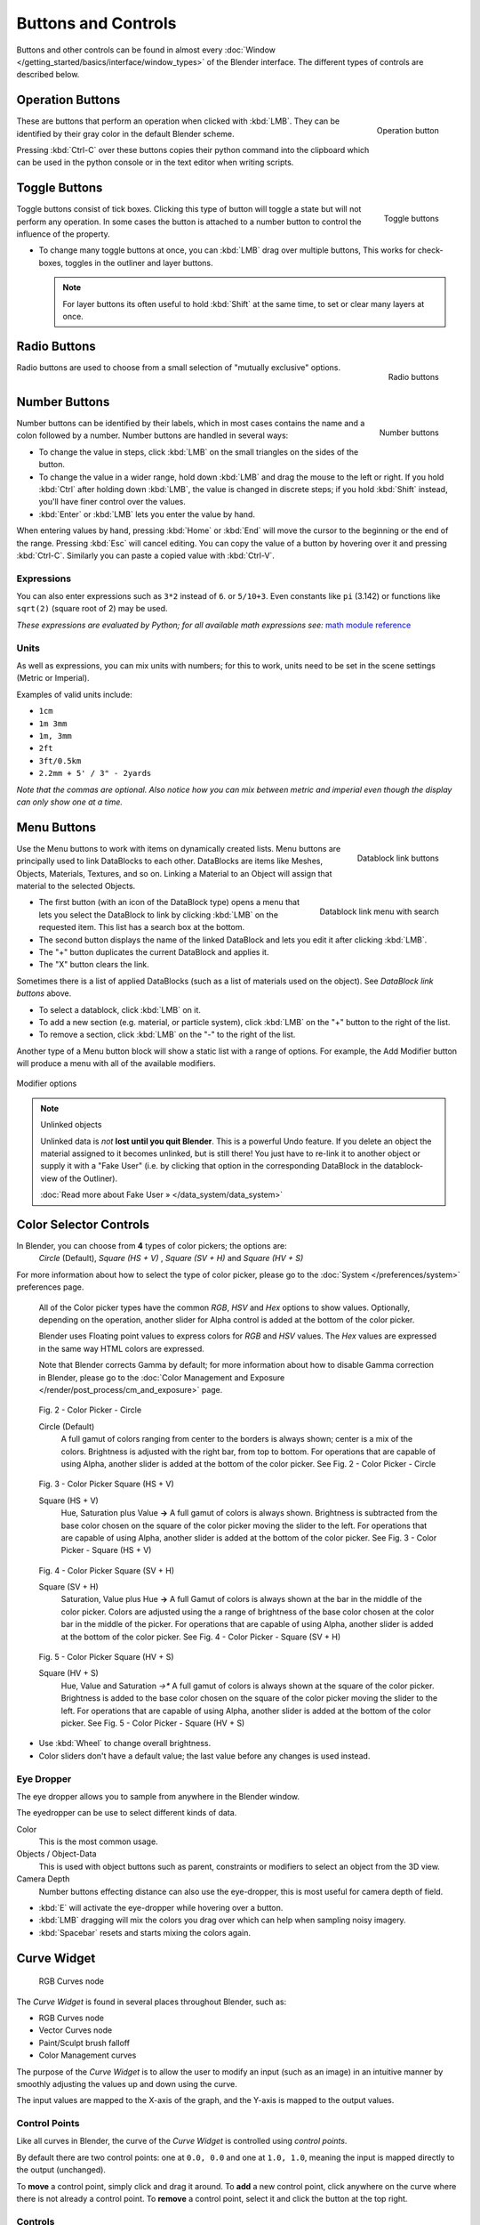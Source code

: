 
********************
Buttons and Controls
********************

Buttons and other controls can be found in almost every
:doc:`Window </getting_started/basics/interface/window_types>` of the Blender
interface. The different types of controls are described below.


Operation Buttons
=================

.. figure:: /images/Manual-Part-I-ConceptButtons2_25.jpg
   :align: right

   Operation button


These are buttons that perform an operation when clicked with :kbd:`LMB`.
They can be identified by their gray color in the default Blender scheme.

Pressing :kbd:`Ctrl-C` over these buttons copies their python command into the clipboard
which can be used in the python console or in the text editor when writing scripts.


Toggle Buttons
==============

.. figure:: /images/Manual-Part-I-ConceptButtons1_1_25.jpg
   :align: right

   Toggle buttons


Toggle buttons consist of tick boxes.
Clicking this type of button will toggle a state but will not perform any operation. In some
cases the button is attached to a number button to control the influence of the property.


- To change many toggle buttons at once, you can :kbd:`LMB` drag over multiple buttons,
  This works for check-boxes, toggles in the outliner and layer buttons.

  .. note::

     For layer buttons its often useful to hold :kbd:`Shift` at the same time,
     to set or clear many layers at once.

Radio Buttons
=============

.. figure:: /images/Manual-Part-I-ConceptButtons1_25.jpg
   :align: right

   Radio buttons


Radio buttons are used to choose from a small selection of "mutually exclusive" options.


Number Buttons
==============

.. figure:: /images/Manual-Part-I-ConceptButtons3_25.jpg
   :align: right

   Number buttons


Number buttons can be identified by their labels,
which in most cases contains the name and a colon followed by a number.
Number buttons are handled in several ways:


- To change the value in steps, click :kbd:`LMB` on the small triangles on the sides of the button.
- To change the value in a wider range, hold down :kbd:`LMB` and drag the mouse to the left or right.
  If you hold :kbd:`Ctrl` after holding down :kbd:`LMB`, the value is changed in discrete steps;
  if you hold :kbd:`Shift` instead, you'll have finer control over the values.
- :kbd:`Enter` or :kbd:`LMB` lets you enter the value by hand.

When entering values by hand, pressing :kbd:`Home` or :kbd:`End` will move the
cursor to the beginning or the end of the range.
Pressing :kbd:`Esc` will cancel editing.
You can copy the value of a button by hovering over it and pressing :kbd:`Ctrl-C`.
Similarly you can paste a copied value with :kbd:`Ctrl-V`.


Expressions
-----------

You can also enter expressions such as ``3*2`` instead of ``6``. or ``5/10+3``.
Even constants like ``pi`` (3.142) or functions like ``sqrt(2)`` (square root of 2)
may be used.

*These expressions are evaluated by Python; for all available math expressions
see:* `math module reference <http://docs.python.org/py3k/library/math.html>`__


Units
-----

As well as expressions, you can mix units with numbers; for this to work,
units need to be set in the scene settings (Metric or Imperial).

Examples of valid units include:

- ``1cm``
- ``1m 3mm``
- ``1m, 3mm``
- ``2ft``
- ``3ft/0.5km``
- ``2.2mm + 5' / 3" - 2yards``

*Note that the commas are optional.
Also notice how you can mix between metric and imperial even though the display can only show one at a time.*


Menu Buttons
============

.. figure:: /images/Manual-Part-I-ConceptButtons4_25.jpg
   :align: right

   Datablock link buttons


Use the Menu buttons to work with items on dynamically created lists.
Menu buttons are principally used to link DataBlocks to each other.
DataBlocks are items like Meshes, Objects, Materials, Textures, and so on.
Linking a Material to an Object will assign that material to the selected Objects.


.. figure:: /images/Manual-Part-I-ConceptButtons4_1_25.jpg
   :align: right

   Datablock link menu with search


- The first button (with an icon of the DataBlock type) opens a menu that lets you select the DataBlock to
  link by clicking :kbd:`LMB` on the requested item. This list has a search box at the bottom.
- The second button displays the name of the linked DataBlock and lets you edit it after clicking :kbd:`LMB`.
- The "+" button duplicates the current DataBlock and applies it.
- The "X" button clears the link.

Sometimes there is a list of applied DataBlocks
(such as a list of materials used on the object). See *DataBlock link buttons* above.


- To select a datablock, click :kbd:`LMB` on it.
- To add a new section (e.g. material, or particle system),
  click :kbd:`LMB` on the "+" button to the right of the list.
- To remove a section, click :kbd:`LMB` on the "-" to the right of the list.


Another type of a Menu button block will show a static list with a range of options.
For example, the Add Modifier button will produce a menu with all of the available modifiers.


.. figure:: /images/Manual-Part-I-ConceptButtons4_menue_25.jpg
   :align: center

   Modifier options


.. note:: Unlinked objects

   Unlinked data is *not* **lost until you quit Blender**. This is a powerful Undo feature.
   If you delete an object the material assigned to it becomes unlinked, but is still there! You
   just have to re-link it to another object or supply it with a "Fake User" (i.e.
   by clicking that option in the corresponding DataBlock in the datablock-view of the Outliner).

   :doc:`Read more about Fake User » </data_system/data_system>`


Color Selector Controls
=======================

In Blender, you can choose from **4** types of color pickers; the options are:
   *Circle* (Default), *Square (HS + V)* , *Square (SV + H)* and *Square (HV + S)*


For more information about how to select the type of color picker,
please go to the :doc:`System </preferences/system>` preferences page.


   All of the Color picker types have the common *RGB*, *HSV* and *Hex* options to show values.
   Optionally, depending on the operation,
   another slider for Alpha control is added at the bottom of the color picker.


   Blender uses Floating point values to express colors for *RGB* and *HSV* values.
   The *Hex* values are expressed in the same way HTML colors are expressed.


   Note that Blender corrects Gamma by default;
   for more information about how to disable Gamma correction in Blender,
   please go to the :doc:`Color Management and Exposure </render/post_process/cm_and_exposure>` page.


.. figure:: /images/(Doc_26x_Manual_Preferences_System)_(Color_Picker_Circle)_(GBAFN).jpg

   Fig. 2 - Color Picker - Circle


   Circle (Default)
      A full gamut of colors ranging from center to the borders is always shown; center is a mix of the colors.
      Brightness is adjusted with the right bar, from top to bottom.
      For operations that are capable of using Alpha, another slider is added at the bottom of the color picker.
      See Fig. 2 - Color Picker - Circle


.. figure:: /images/(Doc_26x_Manual_Preferences_System)_(Color_Picker_HS_PLUS_V)_(GBAFN).jpg

   Fig. 3 - Color Picker
   Square (HS + V)


   Square (HS + V)
      Hue, Saturation plus Value **→** A full gamut of colors is always shown.
      Brightness is subtracted from the
      base color chosen on the square of the color picker moving the slider to the left.
      For operations that are capable of using Alpha,
      another slider is added at the bottom of the color picker.
      See Fig. 3 - Color Picker - Square (HS + V)


.. figure:: /images/(Doc_26x_Manual_Preferences_System)_(Color_Picker_SV_PLUS_H)_(GBAFN).jpg

   Fig. 4 - Color Picker
   Square (SV + H)


   Square (SV + H)
      Saturation, Value plus Hue **→** A full Gamut of colors is
      always shown at the bar in the middle of the color picker.
      Colors are adjusted using the a range of brightness of the
      base color chosen at the color bar in the middle of the picker.
      For operations that are capable of using Alpha,
      another slider is added at the bottom of the color picker.
      See Fig. 4 - Color Picker - Square (SV + H)


.. figure:: /images/(Doc_26x_Manual_Preferences_System)_(Color_Picker_HV_PLUS_S)_(GBAFN).jpg

   Fig. 5 - Color Picker
   Square (HV + S)


   Square (HV + S)
      Hue, Value and Saturation *→** A full gamut of colors is always shown at the square of the color picker.
      Brightness is added to the base color chosen on the square of the color picker moving the slider to the left.
      For operations that are capable of using Alpha, another slider is added at the bottom of the color picker.
      See Fig. 5 - Color Picker - Square (HV + S)


- Use :kbd:`Wheel` to change overall brightness.
- Color sliders don't have a default value; the last value before any changes is used instead.


Eye Dropper
-----------

The eye dropper allows you to sample from anywhere in the Blender window.

The eyedropper can be use to select different kinds of data.

Color
   This is the most common usage.
Objects / Object-Data
   This is used with object buttons such as parent, constraints or modifiers to
   select an object from the 3D view.
Camera Depth
   Number buttons effecting distance can also use the eye-dropper,
   this is most useful for camera depth of field.

- :kbd:`E` will activate the eye-dropper while hovering over a button.
- :kbd:`LMB` dragging will mix the colors you drag over which can help when sampling noisy imagery.
- :kbd:`Spacebar` resets and starts mixing the colors again.


.. _curve-widget:

Curve Widget
============

.. figure:: /images/26-Manual-Material-Color-Node-Curves.jpg

   RGB Curves node


The *Curve Widget* is found in several places throughout Blender, such as:

- RGB Curves node
- Vector Curves node
- Paint/Sculpt brush falloff
- Color Management curves
  
The purpose of the *Curve Widget* is to allow the user to modify an input
(such as an image) in an intuitive manner by
smoothly adjusting the values up and down using the curve.

The input values are mapped to the X-axis of the graph, and the Y-axis is mapped to the output values.


Control Points
--------------

.. |delete-button| image:: /images/26-Material-Color-Node-Curves-Delpoints-Buticon.jpg

Like all curves in Blender, the curve of the *Curve Widget* is controlled using *control points*.

By default there are two control points: one at ``0.0, 0.0`` and one at ``1.0, 1.0``,
meaning the input is mapped directly to the output (unchanged).

To **move** a control point, simply click and drag it around.
To **add** a new control point, click anywhere on the curve where there is not already a control point.
To **remove** a control point, select it and click the |delete-button| button at the top right.


Controls
--------

Above the curve graph is a row of controls. These are:


.. figure:: /images/26-Manual-Material-Vector-Node-Curves-Controls.jpg

   Node curve controls



Channel selector
   Allows to select appropriate curve channel.

   .. figure:: /images/26-Manual-Material-Vector-Node-Curves-Axes.jpg

      Curve channel selector

Zoom In
   Zoom into the center of the graph to show more details and provide more accurate control.
   To navigate around the curve while zoomed in, click and drag in an empty part of the graph.

   .. figure:: /images/26-Material-Color-Node-Curves-Zoomout-Buticon.jpg

      Zoom out curve.
Zoom Out
   Zoom out of the graph to show less details and view the graph as a whole.
   You cannot zoom out further than the clipping borders (see *Clipping* below).

   .. figure:: /images/26-Material-Color-Node-Curves-Zoomin-Buticon.jpg

      Zoom in curve.
Tools
   .. figure:: /images/26-Material-Color-Node-Curves-Tools.jpg

      Advanced tools for curve

   Reset View
      Resets view of the curve.
   Vector Handle
      Vector type of curve point's handle.
   Auto Handle
      Automatic type of curve point's handle.
   Extend Horizontal
      Extends the curve horizontal.
   Extend Extrapolated
      Extends the curve extrapolated.
   Reset Curve
      Resets the curve in default (removes all added curve's points).
Clipping
   Enable/disable clipping and set the values to clip to.

   .. figure:: /images/26-Material-Color-Node-Curves-Clipping-Buticon.jpg

      Clipping options display of the curve.
Delete
   Remove the selected control point.

   .. figure:: /images/26-Material-Color-Node-Curves-Delpoints-Buticon.jpg

      Deletes points of the curve.



Cascade Buttons
===============

Occasionally, some buttons actually reveal additional buttons. For example, the
*Ramps* panel has a *Cascade* button called *Ramp* that reveals
additional buttons dealing with colorbanding.
See *Colorband before* and *Colorband after*.


.. list-table::

   * - .. figure:: /images/Manual-Part-I-Interface-ColorBand-Before_25.jpg
          :width: 310px
          :figwidth: 310px

          Colorband before

     - .. figure:: /images/Manual-Part-I-Interface-ColorBand-After_25.jpg
          :width: 310px
          :figwidth: 310px

          Colorband after


Color Ramps
   *Color Ramps* enables the user to specify a range of colors based on color stops.
   Color stops are similar to a mark indicating where the exact chosen color should be.
   The interval from each of the color stops added to the ramp is a result of the color interpolation and
   chosen interpolation method. The available options for Color Ramps are:


   Add (Button)
      Clicking on this button will add a stop to your custom weight paint map.
      The stops are added from the last selected stop to the next one, from left to right and
      they will be placed in the middle of both stops.


   Delete (Button)
      Deletes the selected color stop from the list.


   'F' (Button)
      Flips the color band, inverting the values of the custom weight paint range.


   Numeric Field
      Whenever the user adds a color stop to the custom weight paint range, the color stop will receive an index.
      This field shows the indexes added (clicking in the arrows until the counter stops), and allows
      the user to select the color stop from the list. The selected color stop will be shown with a dashed line.


   Interpolation Options
      Enables the user to choose from **4** types of calculations for the color interpolation for each color stop.
      Available options are:


      B-Spline
         Uses a *B-Spline* Interpolation for the color stops.
      Cardinal
         Uses a *Cardinal* Interpolation for the color stops.
      Linear
         Uses a *Linear* Interpolation for the color stops.
      Ease
         Uses a *Ease* Interpolation for the color stops.
      Constant
         Uses a *Constant* Interpolation for the color stops.


   Position
      This slider controls the positioning of the selected color stop in the range.


   Color Bar
      Opens a color Picker for the user to specify color and Alpha for the selected color stop.
      When a color is using Alpha, the Color Bar is then divided in two, with the left side
      showing the base color and the right side showing the color with the alpha value.


